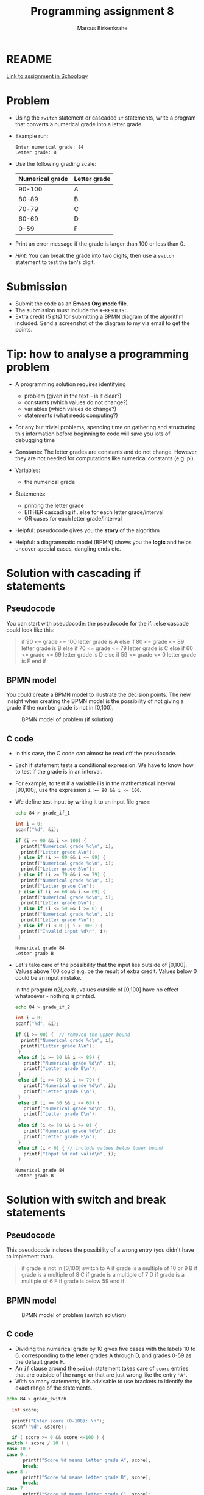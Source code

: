 #+TITLE: Programming assignment 8
#+AUTHOR: Marcus Birkenkrahe
#+STARTUP: overview hideblocks
#+OPTIONS: toc:nil num:nil ^:nil
#+PROPERTY: header-args:C :main yes
#+PROPERTY: header-args:C :includes <stdio.h>
#+PROPERTY: header-args:C :results output
* README

  [[https://lyon.schoology.com/assignment/5847953116/info][Link to assignment in Schoology]]

* Problem

  * Using the ~switch~ statement or cascaded ~if~ statements, write a
    program that converts a numerical grade into a letter grade.

  * Example run:

    #+name: n2l_example
    #+begin_example
      Enter numerical grade: 84
      Letter grade: B
    #+end_example

  * Use the following grading scale:

    | Numerical grade | Letter grade |
    |-----------------+--------------|
    |          90-100 | A            |
    |           80-89 | B            |
    |           70-79 | C            |
    |           60-69 | D            |
    |            0-59 | F            |

  * Print an error message if the grade is larger than 100 or less
    than 0.

  * /Hint:/ You can break the grade into two digits, then use a
    ~switch~ statement to test the ten's digit.

* Submission

  * Submit the code as an *Emacs Org mode file*.
  * The submission must include the ~#+RESULTS:~.
  * Extra credit (5 pts) for submitting a BPMN diagram of the
    algorithm included. Send a screenshot of the diagram to my via
    email to get the points.

* Tip: how to analyse a programming problem

  * A programming solution requires identifying
    - problem (given in the text - is it clear?)
    - constants (which values do not change?)
    - variables (which values do change?)
    - statements (what needs computing?)

  * For any but trivial problems, spending time on gathering and
    structuring this information before beginning to code will save
    you lots of debugging time

  * Constants: The letter grades are constants and do not
    change. However, they are not needed for computations like
    numerical constants (e.g. pi).

  * Variables:
    - the numerical grade

  * Statements:
    - printing the letter grade
    - EITHER cascading if...else for each letter grade/interval
    - OR cases for each letter grade/interval

  * Helpful: pseudocode gives you the *story* of the algorithm

  * Helpful: a diagrammatic model (BPMN) shows you the *logic* and helps
    uncover special cases, dangling ends etc.
  
* Solution with cascading if statements
** Pseudocode

   You can start with pseudocode: the pseudocode for the if...else
   cascade could look like this:

   #+name: n2l_pseudocode
   #+begin_quote C
   if 90 <= grade <= 100
   letter grade is A
   else if 80 <= grade <= 89
   letter grade is B
   else if 70 <= grade <= 79
   letter grade is C
   else if 60 <= grade <= 69
   letter grade is D
   else if 59 <= grade <= 0
   letter grade is F
   end if
   #+end_quote

** BPMN model

   You could create a BPMN model to illustrate the decision
   points. The new insight when creating the BPMN model is the
   possibility of not giving a grade if the number grade is not in
   [0,100]. 

   #+attr_html: :width 400px
   #+caption: BPMN model of problem (if solution)
   [[./img/n2l_if.png]]

** C code

   * In this case, the C code can almost be read off the pseudocode.

   * Each if statement tests a conditional expression. We have to
     know how to test if the grade is in an interval.

   * For example, to test if a variable i is in the mathematical
     interval [90,100], use the expression ~i >= 90 && i <= 100~.

   * We define test input by writing it to an input file ~grade~:

     #+name: n2l_input
     #+begin_src bash :results silent
       echo 84 > grade_if_1
     #+end_src

     #+name: n2l_code
     #+begin_src C :cmdline < grade_if_1 :main yes :includes <stdio.h> 
       int i = 0;
       scanf("%d", &i);

       if (i >= 90 && i <= 100) {
         printf("Numerical grade %d\n", i);
         printf("Letter grade A\n");
        } else if (i >= 80 && i <= 89) {
         printf("Numerical grade %d\n", i);
         printf("Letter grade B\n");
        } else if (i >= 70 && i <= 79) {
         printf("Numerical grade %d\n", i);
         printf("Letter grade C\n");
        } else if (i >= 60 && i <= 69) {
         printf("Numerical grade %d\n", i);
         printf("Letter grade D\n");
        } else if (i <= 59 && i >= 0) {
         printf("Numerical grade %d\n", i);
         printf("Letter grade F\n");
        } else if (i < 0 || i > 100 ) {
         printf("Invalid input %d\n", i);
        }
     #+end_src

     #+RESULTS: n2l_code
     : Numerical grade 84
     : Letter grade B

   * Let's take care of the possibility that the input lies outside
     of [0,100]. Values above 100 could e.g. be the result of extra
     credit. Values below 0 could be an input mistake.

     In the program [[n2l_code]], values outside of [0,100] have no
     effect whatsoever - nothing is printed.

     #+name: n2l_input_err
     #+begin_src bash :results silent
       echo 84 > grade_if_2
     #+end_src

     #+name: n2l_code_2
     #+begin_src C :cmdline < grade_if_2 :main yes :includes <stdio.h>
       int i = 0;
       scanf("%d", &i);

       if (i >= 90) {  // removed the upper bound
         printf("Numerical grade %d\n", i);
         printf("Letter grade A\n");
        }
        else if (i >= 80 && i <= 89) {
          printf("Numerical grade %d\n", i);
          printf("Letter grade B\n");
        }
        else if (i >= 70 && i <= 79) {
          printf("Numerical grade %d\n", i);
          printf("Letter grade C\n");
        }
        else if (i >= 60 && i <= 69) {
          printf("Numerical grade %d\n", i);
          printf("Letter grade D\n");
        }
        else if (i <= 59 && i >= 0) {
          printf("Numerical grade %d\n", i);
          printf("Letter grade F\n");
        }
        else if (i < 0) { // include values below lower bound
          printf("Input %d not valid\n", i);
        }

     #+end_src

     #+RESULTS: n2l_code_2
     : Numerical grade 84
     : Letter grade B

* Solution with switch and break statements
** Pseudocode

   This pseudocode includes the possibility of a wrong entry (you
   didn't have to implement that).
   
   #+name: n2l_pseudocode1
   #+begin_quote C
   if grade is not in [0,100]
      switch to 
        A if grade is a multiple of 10 or 9
        B if grade is a multiple of 8
        C if grade is a multiple of 7
        D if grade is a multiple of 6
	F if grade is below 59
   end if
   #+end_quote

** BPMN model

   #+attr_html: :width 600px
   #+caption: BPMN model of problem (switch solution)
   [[./img/n2l_switch.png]]
    
** C code

    * Dividing the numerical grade by 10 gives five cases with the
      labels 10 to 6, corresponding to the letter grades A through D,
      and grades 0-59 as the default grade F.
    * An ~if~ clause around the ~switch~ statement takes care of ~score~
      entries that are outside of the range or that are just wrong like
      the entry ~'A'~.
    * With so many statements, it is advisable to use brackets to
      identify the exact range of the statements.

    #+begin_src bash :results silent
      echo 84 > grade_switch
    #+end_src

    #+begin_src C :cmdline < grade_switch :exports both :results output
      int score;

      printf("Enter score (0-100): \n");
      scanf("%d", &score);

      if ( score >= 0 && score <=100 ) {
	switch ( score / 10 ) {
	case 10 :
	case 9 :
          printf("Score %d means letter grade A", score);
          break;
	case 8 :
          printf("Score %d means letter grade B", score);
          break;
	case 7 :
          printf("Score %d means letter grade C", score);
          break;
	case 6 :
          printf("Score %d means letter grade D", score);
          break;
	default :
          printf("Score %d means letter grade F", score);
          break;
	}
       } else {
	printf("Score %d is outside of the permitted range.\n", score);
       }
    #+end_src

    #+RESULTS:
    : Enter score (0-100): 
    : Score 84 means letter grade B

  
